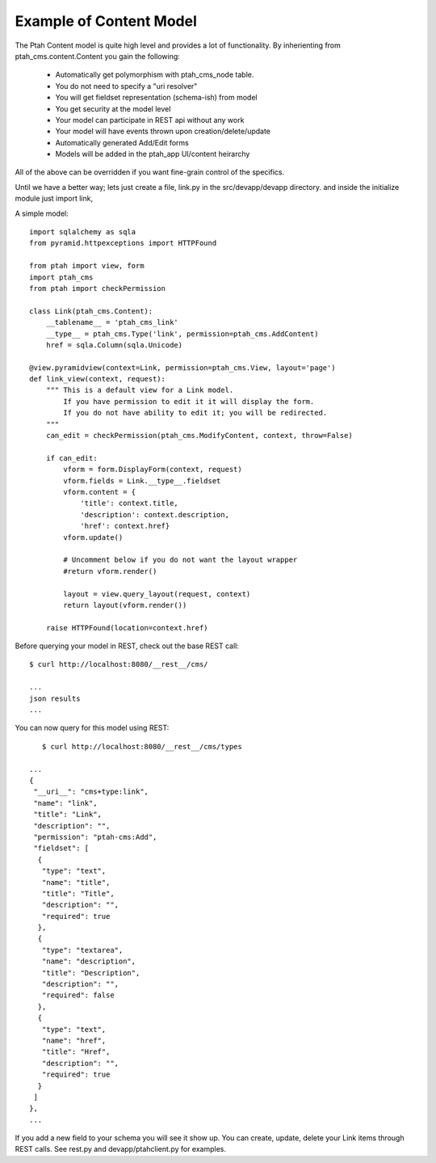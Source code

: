 Example of Content Model
------------------------

The Ptah Content model is quite high level and provides a lot of functionality.
By inherienting from ptah_cms.content.Content you gain the following:

  - Automatically get polymorphism with ptah_cms_node table.
  - You do not need to specify a "uri resolver"
  - You will get fieldset representation (schema-ish) from model
  - You get security at the model level
  - Your model can participate in REST api without any work
  - Your model will have events thrown upon creation/delete/update
  - Automatically generated Add/Edit forms
  - Models will be added in the ptah_app UI/content heirarchy

All of the above can be overridden if you want fine-grain control of the
specifics. 

Until we have a better way; lets just create a file, link.py in the
src/devapp/devapp directory.  and inside the initialize module just
import link,

A simple model::

    import sqlalchemy as sqla
    from pyramid.httpexceptions import HTTPFound

    from ptah import view, form
    import ptah_cms
    from ptah import checkPermission
    
    class Link(ptah_cms.Content):
        __tablename__ = 'ptah_cms_link'
        __type__ = ptah_cms.Type('link', permission=ptah_cms.AddContent)
        href = sqla.Column(sqla.Unicode)

    @view.pyramidview(context=Link, permission=ptah_cms.View, layout='page')
    def link_view(context, request):
        """ This is a default view for a Link model.
            If you have permission to edit it it will display the form.
            If you do not have ability to edit it; you will be redirected.
        """
        can_edit = checkPermission(ptah_cms.ModifyContent, context, throw=False)

        if can_edit:
            vform = form.DisplayForm(context, request)
            vform.fields = Link.__type__.fieldset
            vform.content = {
                'title': context.title,
                'description': context.description,
                'href': context.href}
            vform.update()

            # Uncomment below if you do not want the layout wrapper
            #return vform.render()

            layout = view.query_layout(request, context)
            return layout(vform.render())

        raise HTTPFound(location=context.href)

Before querying your model in REST, check out the base REST call::

    $ curl http://localhost:8080/__rest__/cms/

    ...
    json results
    ...


You can now query for this model using REST::

    $ curl http://localhost:8080/__rest__/cms/types

 ...
 {
  "__uri__": "cms+type:link",
  "name": "link",
  "title": "Link",
  "description": "",
  "permission": "ptah-cms:Add",
  "fieldset": [
   {
    "type": "text",
    "name": "title",
    "title": "Title",
    "description": "",
    "required": true
   },
   {
    "type": "textarea",
    "name": "description",
    "title": "Description",
    "description": "",
    "required": false
   },
   {
    "type": "text",
    "name": "href",
    "title": "Href",
    "description": "",
    "required": true
   }
  ]
 },
 ...


If you add a new field to your schema you will see it show up.  You can
create, update, delete your Link items through REST calls.  See rest.py and
devapp/ptahclient.py for examples.  
